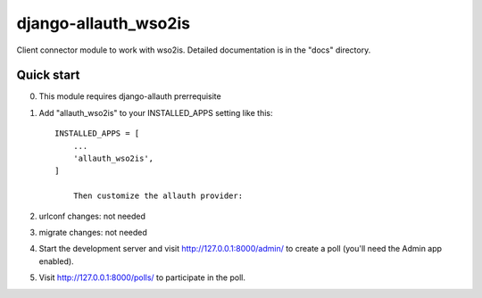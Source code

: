=====
django-allauth_wso2is
=====

Client connector module to work with wso2is.
Detailed documentation is in the "docs" directory.

Quick start
-----------

0. This module requires django-allauth prerrequisite

1. Add "allauth_wso2is" to your INSTALLED_APPS setting like this::

    INSTALLED_APPS = [
        ...
        'allauth_wso2is',
    ]

	Then customize the allauth provider: 


2. urlconf changes: not needed

3. migrate changes: not needed 

4. Start the development server and visit http://127.0.0.1:8000/admin/
   to create a poll (you'll need the Admin app enabled).

5. Visit http://127.0.0.1:8000/polls/ to participate in the poll.